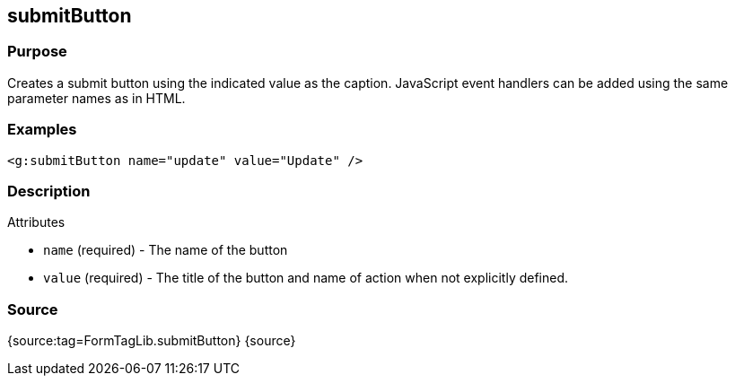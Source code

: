 
== submitButton



=== Purpose


Creates a submit button using the indicated value as the caption. JavaScript event handlers can be added using the same parameter names as in HTML.


=== Examples


[source,xml]
----
<g:submitButton name="update" value="Update" />
----


=== Description


Attributes

* `name` (required) - The name of the button
* `value` (required) - The title of the button and name of action when not explicitly defined.


=== Source


{source:tag=FormTagLib.submitButton}
{source}
